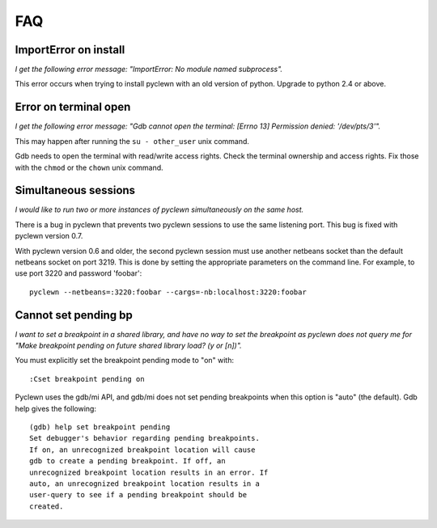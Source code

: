 FAQ
===

ImportError on install
----------------------

*I get the following error message: "ImportError: No module named subprocess".*

This error occurs when trying to install pyclewn with an old version of python.
Upgrade to python 2.4 or above.

Error on terminal open
----------------------

*I get the following error message: "Gdb cannot open the terminal: [Errno 13]
Permission denied: '/dev/pts/3'".*

This may happen after running the ``su - other_user`` unix command.

Gdb needs to open the terminal with read/write access rights. Check the
terminal ownership and access rights. Fix those with the ``chmod`` or the
``chown`` unix command.

Simultaneous sessions
---------------------

*I would like to run two or more instances of pyclewn simultaneously on the same
host.*

There is a bug in pyclewn that prevents two pyclewn sessions to use the same
listening port. This bug is fixed with pyclewn version 0.7.

With pyclewn version 0.6 and older, the second pyclewn session must use another
netbeans socket than the default netbeans socket on port 3219. This is done by
setting the appropriate parameters on the command line. For example, to use
port 3220 and password 'foobar'::

    pyclewn --netbeans=:3220:foobar --cargs=-nb:localhost:3220:foobar

Cannot set pending bp
---------------------

*I want to set a breakpoint in a shared library, and have no way to set the
breakpoint as pyclewn does not query me for "Make breakpoint pending on future
shared library load? (y or [n])".*

You must explicitly set the breakpoint pending mode to "on" with::

    :Cset breakpoint pending on

Pyclewn uses the gdb/mi API, and gdb/mi does not set pending breakpoints when
this option is "auto" (the default). Gdb help gives the following::

    (gdb) help set breakpoint pending
    Set debugger's behavior regarding pending breakpoints.
    If on, an unrecognized breakpoint location will cause
    gdb to create a pending breakpoint. If off, an
    unrecognized breakpoint location results in an error. If
    auto, an unrecognized breakpoint location results in a
    user-query to see if a pending breakpoint should be
    created.

